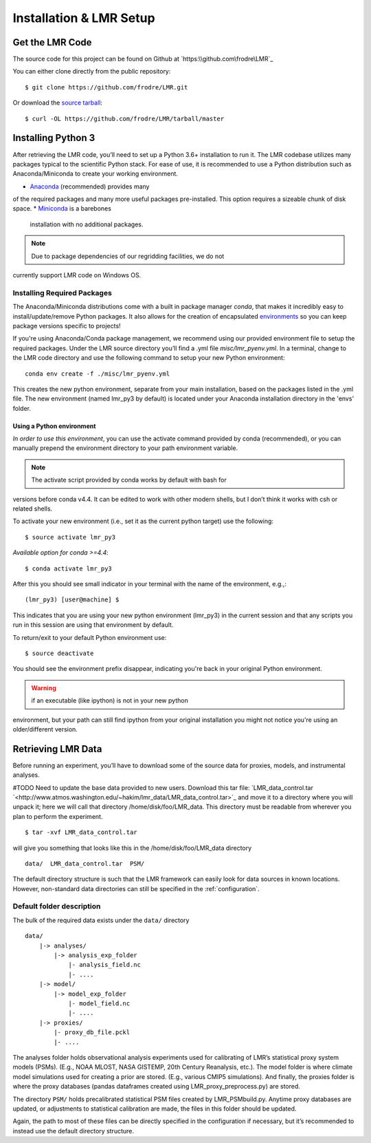 .. _install:

************************
Installation & LMR Setup
************************


Get the LMR Code
================

The source code for this project can be found on Github at
`https:\\github.com\frodre\LMR`_

You can either clone directly from the public repository::

    $ git clone https://github.com/frodre/LMR.git

Or download the
`source tarball <https://github.com/frodre/LMR/tarball/production>`_::

    $ curl -OL https://github.com/frodre/LMR/tarball/master

Installing Python 3
===================
After retrieving the LMR code, you’ll need to set up a Python 3.6+ installation
to run it.  The LMR codebase utilizes many packages typical to the scientific
Python stack. For ease of use, it is recommended to use a Python distribution
such as Anaconda/Miniconda to create your working environment.

* `Anaconda <https://www.anaconda.com/download/>`_ (recommended) provides many
of the required packages and many more useful packages pre-installed.   This
option requires a sizeable chunk of disk space.
* `Miniconda <https://conda.io/miniconda.html>`_ is a barebones
  installation with no additional packages.

.. note:: Due to package dependencies of our regridding facilities, we do not
currently support LMR code on Windows OS.

Installing Required Packages
----------------------------

The Anaconda/Miniconda distributions come with a built in package manager
`conda`, that makes it incredibly easy to install/update/remove Python packages.
It also allows for the creation of encapsulated
`environments <https://conda.io/docs/user-guide/tasks/manage-environments.html>`_
so you can keep package versions specific to projects!

If you're using Anaconda/Conda package management, we recommend using our
provided environment file to setup the required packages. Under the LMR source
directory you’ll find a .yml file `misc/lmr_pyenv.yml`.  In a terminal, change
to the LMR code directory and use the following command to setup your new Python
environment::

    conda env create -f ./misc/lmr_pyenv.yml

This creates the new python environment, separate from your main installation,
based on the packages listed in the .yml file. The new environment (named
lmr_py3 by default) is located under your Anaconda installation directory in
the 'envs' folder.

Using a Python environment
^^^^^^^^^^^^^^^^^^^^^^^^^^

*In order to use this environment*, you can use the activate command provided by
conda (recommended), or you can manually prepend the environment directory to
your path environment variable.

.. note:: The activate script provided by conda works by default with  bash for
versions before conda v4.4.  It can be edited to work with other modern shells,
but I don’t think it works with csh or related shells.

To activate your new environment (i.e., set it as the current python target) use
the following::

    $ source activate lmr_py3

*Available option for conda >=4.4*::

    $ conda activate lmr_py3

After this you should see small indicator in your terminal with the name of the
environment, e.g.,::

    (lmr_py3) [user@machine] $

This indicates that you are using your new python environment (lmr_py3) in the
current session and that any scripts you run in this session are using that
environment by default.

To return/exit to your default Python environment use::

    $ source deactivate

You should see the environment prefix disappear, indicating you're back in your
original Python environment.

.. warning:: if an executable (like ipython) is not in your new python
environment, but your path can still find ipython from your original
installation you might not notice you're using an older/different version.

.. sample_data::

Retrieving LMR Data
===================
Before running an experiment, you’ll have to download some of the source data
for proxies, models, and instrumental analyses.

#TODO Need to update the base data provided to new users.
Download this tar file:
`LMR_data_control.tar `<http://www.atmos.washington.edu/~hakim/lmr_data/LMR_data_control.tar>`_
and move it to a directory where you will unpack it; here we will call that
directory /home/disk/foo/LMR_data. This directory must be readable from wherever
you plan to perform the experiment. ::

    $ tar -xvf LMR_data_control.tar

will give you something that looks like this in the /home/disk/foo/LMR_data
directory ::

    data/  LMR_data_control.tar  PSM/

The default directory structure is such that the LMR framework can easily look
for data sources in known locations.  However, non-standard data directories
can still be specified in the :ref:`configuration`.

Default folder description
--------------------------

The bulk of the required data exists under the ``data/`` directory ::

    data/
        |-> analyses/
            |-> analysis_exp_folder
                |- analysis_field.nc
                |- ....
        |-> model/
            |-> model_exp_folder
                |- model_field.nc
                |- ....
        |-> proxies/
            |- proxy_db_file.pckl
            |- ....

The analyses folder holds observational analysis experiments used for
calibrating of LMR’s statistical proxy system models (PSMs).  (E.g., NOAA MLOST,
NASA GISTEMP, 20th Century Reanalysis, etc.).  The model folder is where climate
model simulations used for creating a prior are stored. (E.g., various CMIP5
simulations). And finally, the proxies folder is where the proxy databases
(pandas dataframes created using LMR_proxy_preprocess.py) are stored.

The directory ``PSM/`` holds precalibrated statistical PSM files created by
LMR_PSMbuild.py.  Anytime proxy databases are updated, or adjustments to
statistical calibration are made, the files in this folder should be updated.

Again, the path to most of these files can be directly specified in the
configuration if necessary, but it’s recommended to instead use the default
directory structure.




